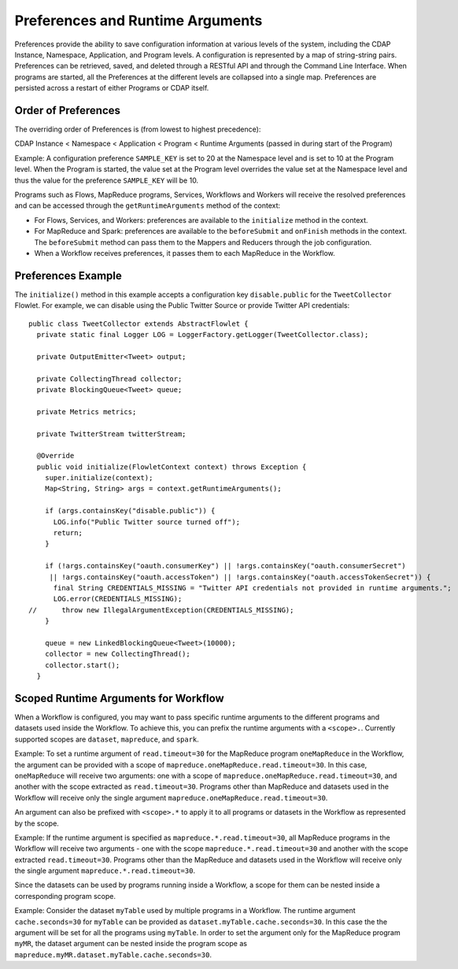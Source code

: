 .. meta::
    :author: Cask Data, Inc.
    :copyright: Copyright © 2014-2015 Cask Data, Inc.

.. _preferences:

=================================
Preferences and Runtime Arguments
=================================

Preferences provide the ability to save configuration information at various levels of the system, including the
CDAP Instance, Namespace, Application, and Program levels. A configuration is represented by a map of string-string
pairs. Preferences can be retrieved, saved, and deleted through a RESTful API and through the Command Line Interface.
When programs are started, all the Preferences at the different levels are collapsed into a single map. Preferences
are persisted across a restart of either Programs or CDAP itself.

Order of Preferences
====================

The overriding order of Preferences is (from lowest to highest precedence):

CDAP Instance < Namespace < Application < Program < Runtime Arguments (passed in during start of the Program)

Example: A configuration preference ``SAMPLE_KEY`` is set to 20 at the Namespace level and is set to 10 at the
Program level. When the Program is started, the value set at the Program level overrides the value set at
the Namespace level and thus the value for the preference ``SAMPLE_KEY`` will be 10.

Programs such as Flows, MapReduce programs, Services, Workflows and Workers will receive the resolved preferences
and can be accessed through the ``getRuntimeArguments`` method of the context:

- For Flows, Services, and Workers: preferences are available to the ``initialize`` method in the context.

- For MapReduce and Spark: preferences are available to the ``beforeSubmit`` and ``onFinish`` methods in the context.
  The ``beforeSubmit`` method can pass them to the Mappers and Reducers through the job configuration.

- When a Workflow receives preferences, it passes them to each MapReduce in the Workflow.

Preferences Example
===================

.. highlight:: java

The ``initialize()`` method in this example accepts a configuration key ``disable.public`` for the
``TweetCollector`` Flowlet. For example, we can disable using the Public Twitter Source
or provide Twitter API credentials::

  public class TweetCollector extends AbstractFlowlet {
    private static final Logger LOG = LoggerFactory.getLogger(TweetCollector.class);

    private OutputEmitter<Tweet> output;

    private CollectingThread collector;
    private BlockingQueue<Tweet> queue;

    private Metrics metrics;

    private TwitterStream twitterStream;

    @Override
    public void initialize(FlowletContext context) throws Exception {
      super.initialize(context);
      Map<String, String> args = context.getRuntimeArguments();

      if (args.containsKey("disable.public")) {
        LOG.info("Public Twitter source turned off");
        return;
      }

      if (!args.containsKey("oauth.consumerKey") || !args.containsKey("oauth.consumerSecret")
       || !args.containsKey("oauth.accessToken") || !args.containsKey("oauth.accessTokenSecret")) {
        final String CREDENTIALS_MISSING = "Twitter API credentials not provided in runtime arguments.";
        LOG.error(CREDENTIALS_MISSING);
  //      throw new IllegalArgumentException(CREDENTIALS_MISSING);
      }

      queue = new LinkedBlockingQueue<Tweet>(10000);
      collector = new CollectingThread();
      collector.start();
    }

Scoped Runtime Arguments for Workflow
=====================================
When a Workflow is configured, you may want to pass specific runtime arguments to the different programs
and datasets used inside the Workflow. To achieve this, you can prefix the runtime arguments with a ``<scope>.``.
Currently supported scopes are ``dataset``, ``mapreduce``, and ``spark``.

Example: To set a runtime argument of ``read.timeout=30`` for the MapReduce program ``oneMapReduce`` in the Workflow,
the argument can be provided with a scope of ``mapreduce.oneMapReduce.read.timeout=30``. In this case, ``oneMapReduce``
will receive two arguments: one with a scope of ``mapreduce.oneMapReduce.read.timeout=30``,
and another with the scope extracted as ``read.timeout=30``. Programs other than MapReduce and datasets used in the
Workflow will receive only the single argument ``mapreduce.oneMapReduce.read.timeout=30``.

An argument can also be prefixed with ``<scope>.*`` to apply it to all programs or datasets in the Workflow as
represented by the scope.

Example: If the runtime argument is specified as ``mapreduce.*.read.timeout=30``, all MapReduce programs
in the Workflow will receive two arguments - one with the scope ``mapreduce.*.read.timeout=30`` and another
with the scope extracted ``read.timeout=30``. Programs other than the MapReduce and datasets used in the Workflow
will receive only the single argument ``mapreduce.*.read.timeout=30``.

Since the datasets can be used by programs running inside a Workflow, a scope for them can be nested inside a
corresponding program scope.

Example: Consider the dataset ``myTable`` used by multiple programs in a Workflow. The runtime argument
``cache.seconds=30`` for ``myTable`` can be provided as ``dataset.myTable.cache.seconds=30``. In this case the
the argument will be set for all the programs using ``myTable``. In order to set the argument only for the MapReduce
program ``myMR``, the dataset argument can be nested inside the program scope as ``mapreduce.myMR.dataset.myTable.cache.seconds=30``.
